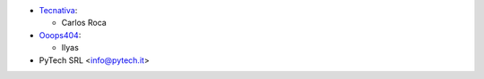 * `Tecnativa <https://www.tecnativa.com>`_:

  * Carlos Roca

* `Ooops404 <https://www.ooops404.com>`_:

  * Ilyas

* PyTech SRL <info@pytech.it>
